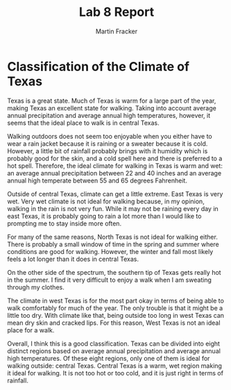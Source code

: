 #+TITLE: Lab 8 Report
#+AUTHOR: Martin Fracker
#+OPTIONS: toc:nil num:nil
#+LATEX_HEADER: \usepackage[margin=1in]{geometry}
* Classification of the Climate of Texas
Texas is a great state. Much of Texas is warm for a large part of the year,
making Texas an excellent state for walking. Taking into account average annual
precipitation and average annual high temperatures, however, it seems that the
ideal place to walk is in central Texas.

Walking outdoors does not seem too enjoyable when you either have to wear a rain
jacket because it is raining or a sweater because it is cold. However, a little
bit of rainfall probably brings with it humidity which is probably good for the
skin, and a cold spell here and there is preferred to a hot spell. Therefore,
the ideal climate for walking in Texas is warm and wet: an average annual
precipitation between 22 and 40 inches and an average annual high temperate
between 55 and 65 degrees Fahrenheit.

Outside of central Texas, climate can get a little extreme. East Texas is very
wet. Very wet climate is not ideal for walking because, in my opinion, walking
in the rain is not very fun. While it may not be raining every day in east
Texas, it is probably going to rain a lot more than I would like to prompting me
to stay inside more often.

For many of the same reasons, North Texas is not ideal for walking either. There
is probably a small window of time in the spring and summer where conditions are
good for walking. However, the winter and fall most likely feels a lot longer
than it does in central Texas.

On the other side of the spectrum, the southern tip of Texas gets really hot in
the summer. I find it very difficult to enjoy a walk when I am sweating through
my clothes.

The climate in west Texas is for the most part okay in terms of being able to
walk comfortably for much of the year. The only trouble is that it might be a
little too dry. With climate like that, being outside too long in west Texas can
mean dry skin and cracked lips. For this reason, West Texas is not an ideal
place for a walk.

Overall, I think this is a good classification. Texas can be divided into eight
distinct regions based on average annual precipitation and average annual high
temperatures. Of these eight regions, only one of them is ideal for walking
outside: central Texas. Central Texas is a warm, wet region making it ideal for
walking. It is not too hot or too cold, and it is just right in terms of
rainfall.
